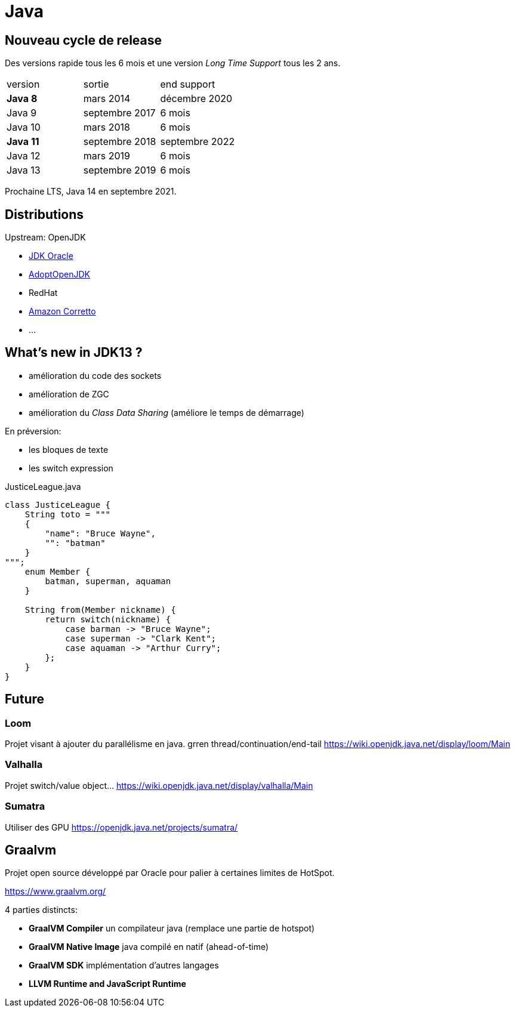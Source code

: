 = Java

== Nouveau cycle de release

Des versions rapide tous les 6 mois et une version _Long Time Support_ tous les 2 ans.

|=============
| version   | sortie         | end support
| *Java 8*  | mars 2014      | décembre 2020
| Java 9    | septembre 2017 | 6 mois
| Java 10   | mars 2018      | 6 mois
| *Java 11* | septembre 2018 | septembre 2022
| Java 12   | mars 2019      | 6 mois
| Java 13   | septembre 2019 | 6 mois
|=============

Prochaine LTS, Java 14 en septembre 2021.

== Distributions

Upstream: OpenJDK

- https://www.oracle.com/technetwork/java/javase/downloads/index.html[JDK Oracle]
- https://adoptopenjdk.net/[AdoptOpenJDK]
- RedHat
- https://aws.amazon.com/fr/corretto/[Amazon Corretto]
- …

== What's new in JDK13 ?

- amélioration du code des sockets
- amélioration de ZGC
- amélioration du _Class Data Sharing_ (améliore le temps de démarrage)

En préversion:

- les bloques de texte
- les switch expression

.JusticeLeague.java
[source,java]
----
class JusticeLeague {
    String toto = """
    {
        "name": "Bruce Wayne",
        "": "batman"
    }
""";
    enum Member {
        batman, superman, aquaman
    }

    String from(Member nickname) {
        return switch(nickname) {
            case barman -> "Bruce Wayne";
            case superman -> "Clark Kent";
            case aquaman -> "Arthur Curry";
        };
    }
}
----

== Future

=== Loom

Projet visant à ajouter du parallélisme en java.
grren thread/continuation/end-tail
https://wiki.openjdk.java.net/display/loom/Main

=== Valhalla

Projet switch/value object…
https://wiki.openjdk.java.net/display/valhalla/Main

=== Sumatra

Utiliser des GPU
https://openjdk.java.net/projects/sumatra/

== Graalvm

Projet open source développé par Oracle pour palier à certaines limites de HotSpot.

https://www.graalvm.org/

4 parties distincts:

- *GraalVM Compiler* un compilateur java (remplace une partie de hotspot)
- *GraalVM Native Image* java compilé en natif (ahead-of-time)
- *GraalVM SDK* implémentation d'autres langages
- *LLVM Runtime and JavaScript Runtime*
